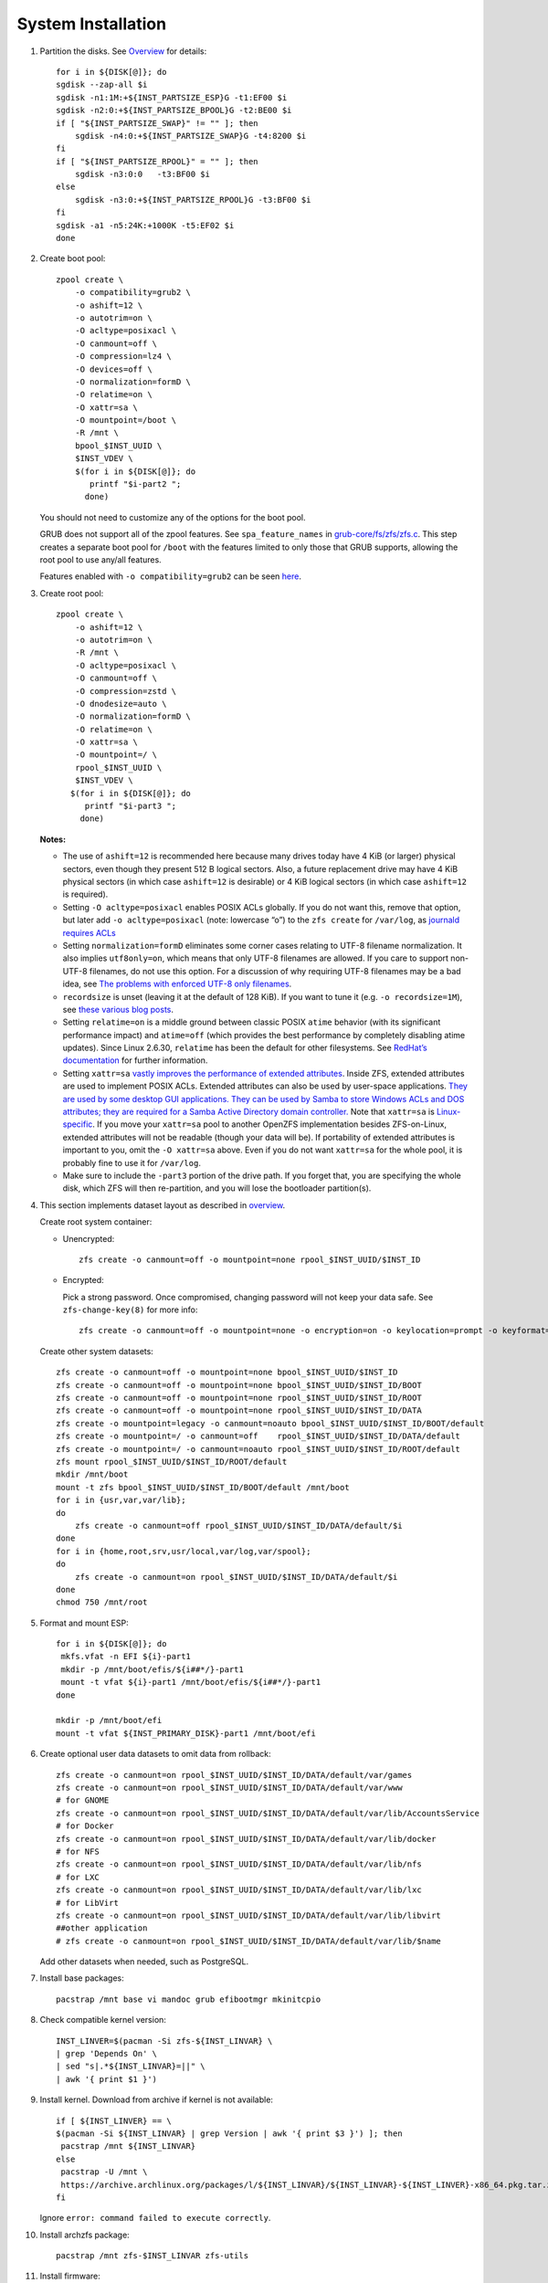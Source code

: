 .. highlight:: sh

System Installation
======================

.. contents:: Table of Contents
   :local:

#. Partition the disks.
   See `Overview <0-overview.html>`__ for details::

     for i in ${DISK[@]}; do
     sgdisk --zap-all $i
     sgdisk -n1:1M:+${INST_PARTSIZE_ESP}G -t1:EF00 $i
     sgdisk -n2:0:+${INST_PARTSIZE_BPOOL}G -t2:BE00 $i
     if [ "${INST_PARTSIZE_SWAP}" != "" ]; then
         sgdisk -n4:0:+${INST_PARTSIZE_SWAP}G -t4:8200 $i
     fi
     if [ "${INST_PARTSIZE_RPOOL}" = "" ]; then
         sgdisk -n3:0:0   -t3:BF00 $i
     else
         sgdisk -n3:0:+${INST_PARTSIZE_RPOOL}G -t3:BF00 $i
     fi
     sgdisk -a1 -n5:24K:+1000K -t5:EF02 $i
     done

#. Create boot pool::

    zpool create \
        -o compatibility=grub2 \
        -o ashift=12 \
        -o autotrim=on \
        -O acltype=posixacl \
        -O canmount=off \
        -O compression=lz4 \
        -O devices=off \
        -O normalization=formD \
        -O relatime=on \
        -O xattr=sa \
        -O mountpoint=/boot \
        -R /mnt \
        bpool_$INST_UUID \
        $INST_VDEV \
        $(for i in ${DISK[@]}; do
           printf "$i-part2 ";
          done)

   You should not need to customize any of the options for the boot pool.

   GRUB does not support all of the zpool features. See ``spa_feature_names``
   in `grub-core/fs/zfs/zfs.c
   <http://git.savannah.gnu.org/cgit/grub.git/tree/grub-core/fs/zfs/zfs.c#n276>`__.
   This step creates a separate boot pool for ``/boot`` with the features
   limited to only those that GRUB supports, allowing the root pool to use
   any/all features.

   Features enabled with ``-o compatibility=grub2`` can be seen
   `here <https://github.com/openzfs/zfs/blob/master/cmd/zpool/compatibility.d/grub2>`__.

#. Create root pool::

       zpool create \
           -o ashift=12 \
           -o autotrim=on \
           -R /mnt \
           -O acltype=posixacl \
           -O canmount=off \
           -O compression=zstd \
           -O dnodesize=auto \
           -O normalization=formD \
           -O relatime=on \
           -O xattr=sa \
           -O mountpoint=/ \
           rpool_$INST_UUID \
           $INST_VDEV \
          $(for i in ${DISK[@]}; do
             printf "$i-part3 ";
            done)

   **Notes:**

   - The use of ``ashift=12`` is recommended here because many drives
     today have 4 KiB (or larger) physical sectors, even though they
     present 512 B logical sectors. Also, a future replacement drive may
     have 4 KiB physical sectors (in which case ``ashift=12`` is desirable)
     or 4 KiB logical sectors (in which case ``ashift=12`` is required).
   - Setting ``-O acltype=posixacl`` enables POSIX ACLs globally. If you
     do not want this, remove that option, but later add
     ``-o acltype=posixacl`` (note: lowercase “o”) to the ``zfs create``
     for ``/var/log``, as `journald requires ACLs
     <https://askubuntu.com/questions/970886/journalctl-says-failed-to-search-journal-acl-operation-not-supported>`__
   - Setting ``normalization=formD`` eliminates some corner cases relating
     to UTF-8 filename normalization. It also implies ``utf8only=on``,
     which means that only UTF-8 filenames are allowed. If you care to
     support non-UTF-8 filenames, do not use this option. For a discussion
     of why requiring UTF-8 filenames may be a bad idea, see `The problems
     with enforced UTF-8 only filenames
     <http://utcc.utoronto.ca/~cks/space/blog/linux/ForcedUTF8Filenames>`__.
   - ``recordsize`` is unset (leaving it at the default of 128 KiB). If you
     want to tune it (e.g. ``-o recordsize=1M``), see `these
     <https://jrs-s.net/2019/04/03/on-zfs-recordsize/>`__ `various
     <http://blog.programster.org/zfs-record-size>`__ `blog
     <https://utcc.utoronto.ca/~cks/space/blog/solaris/ZFSFileRecordsizeGrowth>`__
     `posts
     <https://utcc.utoronto.ca/~cks/space/blog/solaris/ZFSRecordsizeAndCompression>`__.
   - Setting ``relatime=on`` is a middle ground between classic POSIX
     ``atime`` behavior (with its significant performance impact) and
     ``atime=off`` (which provides the best performance by completely
     disabling atime updates). Since Linux 2.6.30, ``relatime`` has been
     the default for other filesystems. See `RedHat’s documentation
     <https://access.redhat.com/documentation/en-us/red_hat_enterprise_linux/6/html/power_management_guide/relatime>`__
     for further information.
   - Setting ``xattr=sa`` `vastly improves the performance of extended
     attributes
     <https://github.com/zfsonlinux/zfs/commit/82a37189aac955c81a59a5ecc3400475adb56355>`__.
     Inside ZFS, extended attributes are used to implement POSIX ACLs.
     Extended attributes can also be used by user-space applications.
     `They are used by some desktop GUI applications.
     <https://en.wikipedia.org/wiki/Extended_file_attributes#Linux>`__
     `They can be used by Samba to store Windows ACLs and DOS attributes;
     they are required for a Samba Active Directory domain controller.
     <https://wiki.samba.org/index.php/Setting_up_a_Share_Using_Windows_ACLs>`__
     Note that ``xattr=sa`` is `Linux-specific
     <https://openzfs.org/wiki/Platform_code_differences>`__. If you move your
     ``xattr=sa`` pool to another OpenZFS implementation besides ZFS-on-Linux,
     extended attributes will not be readable (though your data will be). If
     portability of extended attributes is important to you, omit the
     ``-O xattr=sa`` above. Even if you do not want ``xattr=sa`` for the whole
     pool, it is probably fine to use it for ``/var/log``.
   - Make sure to include the ``-part3`` portion of the drive path. If you
     forget that, you are specifying the whole disk, which ZFS will then
     re-partition, and you will lose the bootloader partition(s).

#. This section implements dataset layout as described in `overview <0-overview.html>`__.

   Create root system container:

   - Unencrypted::

      zfs create -o canmount=off -o mountpoint=none rpool_$INST_UUID/$INST_ID

   - Encrypted:

     Pick a strong password. Once compromised, changing password will not keep your
     data safe. See ``zfs-change-key(8)`` for more info::

      zfs create -o canmount=off -o mountpoint=none -o encryption=on -o keylocation=prompt -o keyformat=passphrase rpool_$INST_UUID/$INST_ID

   Create other system datasets::

    zfs create -o canmount=off -o mountpoint=none bpool_$INST_UUID/$INST_ID
    zfs create -o canmount=off -o mountpoint=none bpool_$INST_UUID/$INST_ID/BOOT
    zfs create -o canmount=off -o mountpoint=none rpool_$INST_UUID/$INST_ID/ROOT
    zfs create -o canmount=off -o mountpoint=none rpool_$INST_UUID/$INST_ID/DATA
    zfs create -o mountpoint=legacy -o canmount=noauto bpool_$INST_UUID/$INST_ID/BOOT/default
    zfs create -o mountpoint=/ -o canmount=off    rpool_$INST_UUID/$INST_ID/DATA/default
    zfs create -o mountpoint=/ -o canmount=noauto rpool_$INST_UUID/$INST_ID/ROOT/default
    zfs mount rpool_$INST_UUID/$INST_ID/ROOT/default
    mkdir /mnt/boot
    mount -t zfs bpool_$INST_UUID/$INST_ID/BOOT/default /mnt/boot
    for i in {usr,var,var/lib};
    do
        zfs create -o canmount=off rpool_$INST_UUID/$INST_ID/DATA/default/$i
    done
    for i in {home,root,srv,usr/local,var/log,var/spool};
    do
        zfs create -o canmount=on rpool_$INST_UUID/$INST_ID/DATA/default/$i
    done
    chmod 750 /mnt/root

#. Format and mount ESP::

    for i in ${DISK[@]}; do
     mkfs.vfat -n EFI ${i}-part1
     mkdir -p /mnt/boot/efis/${i##*/}-part1
     mount -t vfat ${i}-part1 /mnt/boot/efis/${i##*/}-part1
    done

    mkdir -p /mnt/boot/efi
    mount -t vfat ${INST_PRIMARY_DISK}-part1 /mnt/boot/efi

#. Create optional user data datasets to omit data from rollback::

     zfs create -o canmount=on rpool_$INST_UUID/$INST_ID/DATA/default/var/games
     zfs create -o canmount=on rpool_$INST_UUID/$INST_ID/DATA/default/var/www
     # for GNOME
     zfs create -o canmount=on rpool_$INST_UUID/$INST_ID/DATA/default/var/lib/AccountsService
     # for Docker
     zfs create -o canmount=on rpool_$INST_UUID/$INST_ID/DATA/default/var/lib/docker
     # for NFS
     zfs create -o canmount=on rpool_$INST_UUID/$INST_ID/DATA/default/var/lib/nfs
     # for LXC
     zfs create -o canmount=on rpool_$INST_UUID/$INST_ID/DATA/default/var/lib/lxc
     # for LibVirt
     zfs create -o canmount=on rpool_$INST_UUID/$INST_ID/DATA/default/var/lib/libvirt
     ##other application
     # zfs create -o canmount=on rpool_$INST_UUID/$INST_ID/DATA/default/var/lib/$name

   Add other datasets when needed, such as PostgreSQL.

#. Install base packages::

     pacstrap /mnt base vi mandoc grub efibootmgr mkinitcpio

#. Check compatible kernel version::

     INST_LINVER=$(pacman -Si zfs-${INST_LINVAR} \
     | grep 'Depends On' \
     | sed "s|.*${INST_LINVAR}=||" \
     | awk '{ print $1 }')

#. Install kernel. Download from archive if kernel is not available::

    if [ ${INST_LINVER} == \
    $(pacman -Si ${INST_LINVAR} | grep Version | awk '{ print $3 }') ]; then
     pacstrap /mnt ${INST_LINVAR}
    else
     pacstrap -U /mnt \
     https://archive.archlinux.org/packages/l/${INST_LINVAR}/${INST_LINVAR}-${INST_LINVER}-x86_64.pkg.tar.zst
    fi

   Ignore ``error: command failed to execute correctly``.

#. Install archzfs package::

     pacstrap /mnt zfs-$INST_LINVAR zfs-utils

#. Install firmware::

     pacstrap /mnt linux-firmware intel-ucode amd-ucode

#. For other optional packages,
   see `ArchWiki <https://wiki.archlinux.org/index.php/Installation_guide#Installation>`__.
